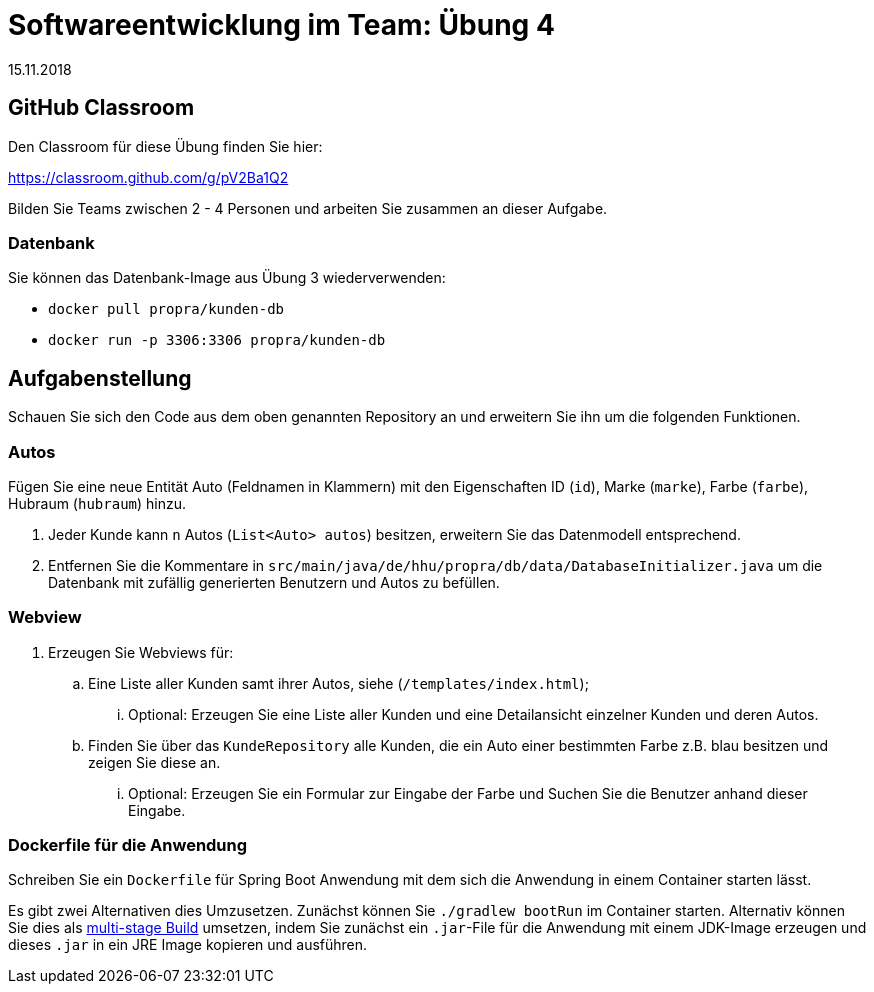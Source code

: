 = Softwareentwicklung im Team: Übung 4
15.11.2018
:icons: font
:icon-set: octicon

== GitHub Classroom

Den Classroom für diese Übung finden Sie hier:

https://classroom.github.com/g/pV2Ba1Q2

Bilden Sie Teams zwischen 2 - 4 Personen und arbeiten Sie zusammen an dieser
Aufgabe.

=== Datenbank

Sie können das Datenbank-Image aus Übung 3 wiederverwenden:

* `docker pull propra/kunden-db`
* `docker run -p 3306:3306 propra/kunden-db`

== Aufgabenstellung

Schauen Sie sich den Code aus dem oben genannten Repository an und erweitern Sie ihn um die folgenden Funktionen.

=== Autos

Fügen Sie eine neue Entität Auto (Feldnamen in Klammern) mit den Eigenschaften
ID (`id`), Marke (`marke`), Farbe (`farbe`), Hubraum (`hubraum`) hinzu.

. Jeder Kunde kann `n` Autos (`List<Auto> autos`) besitzen, erweitern Sie das
Datenmodell entsprechend.

. Entfernen Sie die Kommentare in
`src/main/java/de/hhu/propra/db/data/DatabaseInitializer.java` um die Datenbank
mit zufällig generierten Benutzern und Autos zu befüllen.

=== Webview

. Erzeugen Sie Webviews für:
.. Eine Liste aller Kunden samt ihrer Autos, siehe (`/templates/index.html`);
... Optional: Erzeugen Sie eine Liste aller Kunden und eine Detailansicht einzelner Kunden und deren Autos.
.. Finden Sie über das `KundeRepository` alle Kunden, die ein Auto einer bestimmten Farbe z.B. blau besitzen und zeigen Sie diese an.
... Optional: Erzeugen Sie ein Formular zur Eingabe der Farbe und Suchen Sie die Benutzer anhand dieser Eingabe.

=== Dockerfile für die Anwendung

Schreiben Sie ein `Dockerfile` für Spring Boot Anwendung mit dem sich die
Anwendung in einem Container starten lässt.

Es gibt zwei Alternativen dies Umzusetzen. Zunächst können Sie `./gradlew
bootRun` im Container starten. Alternativ können Sie dies als
https://docs.docker.com/develop/develop-images/multistage-build/[multi-stage
Build] umsetzen, indem Sie zunächst ein `.jar`-File für die Anwendung mit einem
JDK-Image erzeugen und dieses `.jar` in ein JRE Image kopieren und ausführen.
